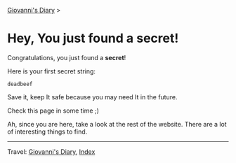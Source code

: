 #+startup: content indent

 [[file:index.org][Giovanni's Diary]] >

* Hey, You just found a secret!

Congratulations, you just found a **secret**!

Here is your first secret string:
#+begin_src
  deadbeef
#+end_src

Save it, keep It safe because you may need It in the future.

Check this page in some time ;)

Ah, since you are here, take a look at the rest of the website.  There
are a lot of interesting things to find.

-----

Travel: [[file:index.org][Giovanni's Diary]], [[file:theindex.org][Index]]
